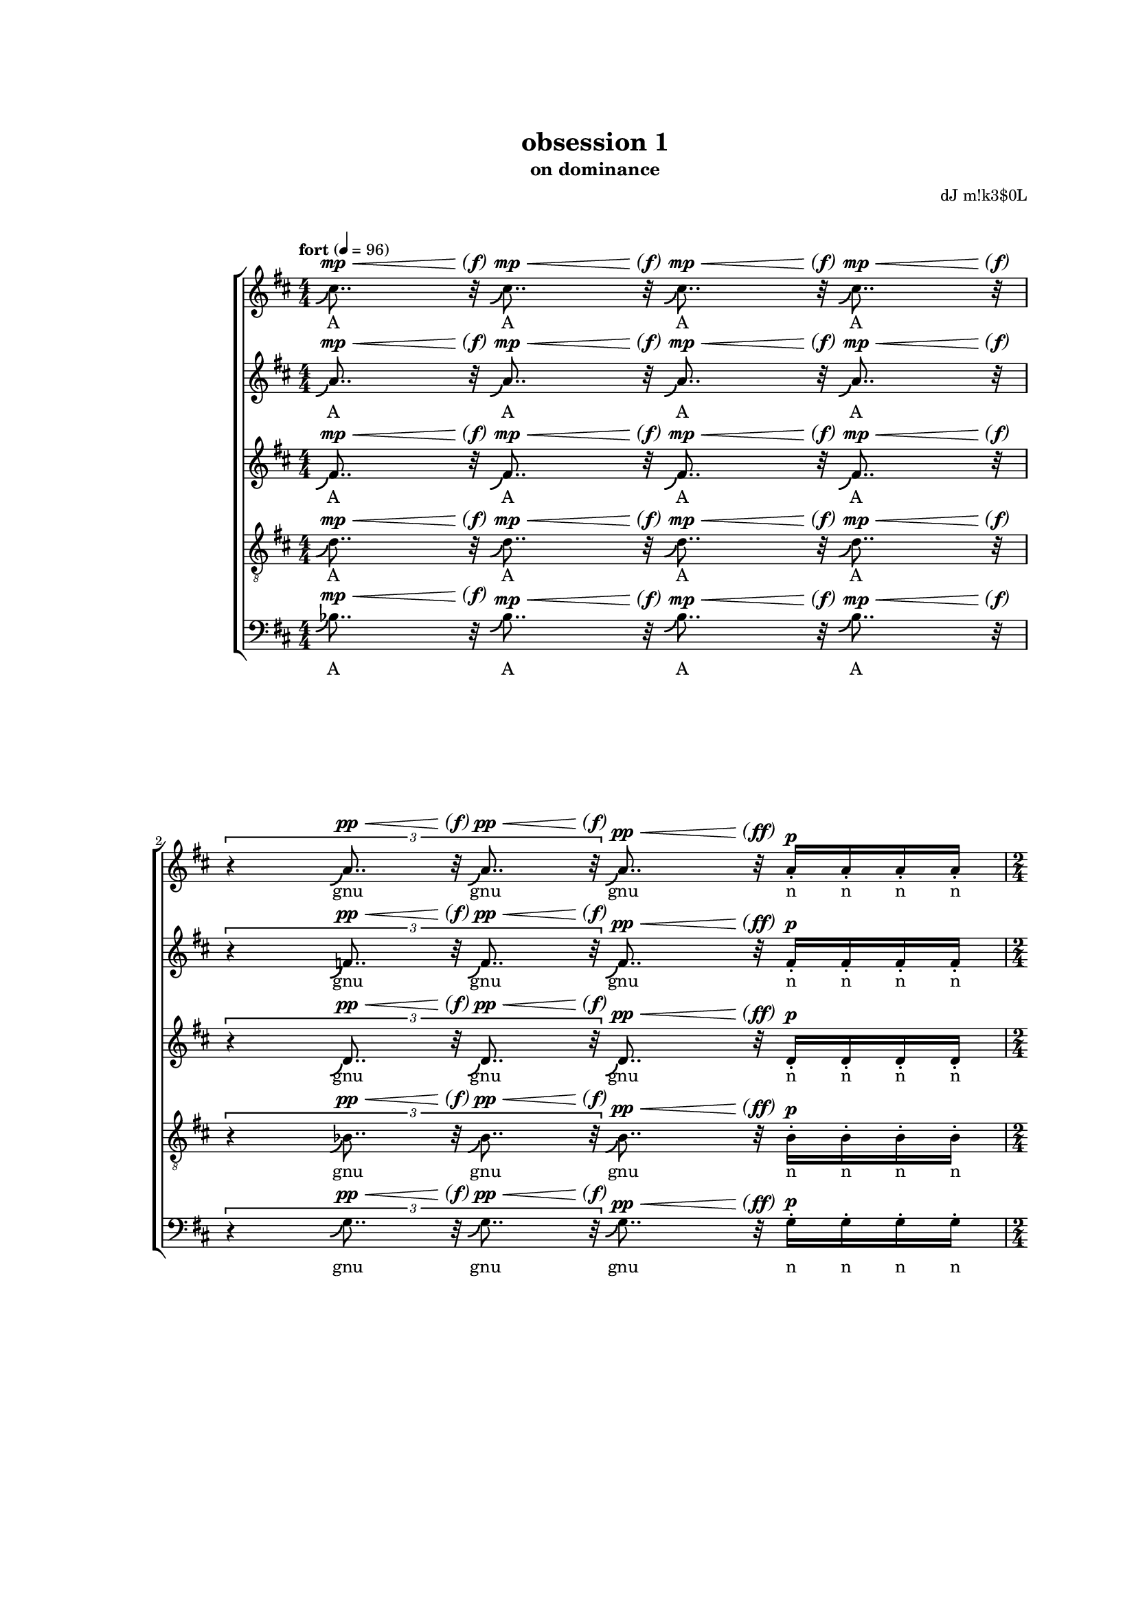\version "2.18"
#(set-global-staff-size 15.15)
#(define (scoop-stencil grob)
  (ly:stencil-add
    (ly:note-head::print grob)
    (grob-interpret-markup grob
      (markup #:with-dimensions '(0 . 0) '(0 . 0)
              #:translate '(-0.2 . -0.5)
              #:path 0.25 '((moveto 0 0)
                            (curveto 0 -1 -1 -1.5 -1.5 -1.5))))))
scoop = \once \override NoteHead #'stencil = #scoop-stencil
\header {
  title = "obsession 1"
  subtitle = "on dominance"
  composer = "dJ m!k3$0L"
}
subP = \markup { \center-align
\normal-text { \italic { \italic sub } }
\dynamic p }

subPd = #(make-dynamic-script subP)
hairtip = \once \override Hairpin.circled-tip = ##t

subPP = \markup { \center-align
\normal-text { \italic { \italic sub } }
\dynamic pp }

subPPd = #(make-dynamic-script subPP)


parend =
#(define-event-function (parser location dyn) (ly:event?)
   (make-dynamic-script
    #{ \markup \concat {
         \normal-text \italic \fontsize #2 (
	 \pad-x #0.2 #(ly:music-property dyn 'text)
	 \normal-text \italic \fontsize #2 )
       }
    #}))

voiceOne = {
  \key d \major
  \repeat unfold 4 { \scoop cis''8.. r32  } |
  \times 2/3 { r4 \repeat unfold 2 { \scoop a'8.. r32 } } \scoop a'8.. r32 \repeat unfold 4 { a'16-. } |
  \repeat unfold 2 { \scoop cis''8.. r32  } |
  \times 2/3 { \repeat unfold 4 { \scoop a'8.. r32  } } |
  \repeat unfold 2 { \scoop fis'8..-- r32  } \repeat unfold 2 { fis'8-_  } \repeat unfold 4 fis'16-.
  \times 2/3 { r4 \repeat unfold 2 { \scoop fis'8.. r32 } } \times 2/3 { fis'4-_ fis'-_ fis'-_ }
  \repeat unfold 2 { \scoop fis'8..-- r32  } \repeat unfold 2 { fis'8-_  }
  \times 8/12 { \repeat unfold 6 { b'8-. [b'-.] }}
  \repeat unfold 2 { fis''8..-- r32  } \repeat unfold 2 { fis''8-_  } \repeat unfold 4 fis''16-. |
  \times 2/3 { r4 \repeat unfold 2 { \scoop e''8.. r32 } } \times 2/3 { \repeat unfold 3 e''4-_ } |
  \repeat unfold 2 { d''8..--^\espressivo r32  } \times 4/5 { fis'8-_ [ fis'-_ fis'-_ fis'-! ] }
  \times 2/3 { \repeat unfold 2 { cis''8. r16  } \repeat unfold 2 { c''8. r16  } r4 } |
  \repeat unfold 2 { d''4-_  } fis'8 fis' \times 2/3 { fis'-. fis'-. fis'-. } |
  cis''8.-_ cis''-. c''-_ c''-! |
  b'4 \scoop b'8.. r32 \times 2/3 { fis'4-. fis' fis'-. } |
  r8 bes'-. bes'-. bes' bes'-. r |
  \repeat unfold 12 { b'16-! } \repeat unfold 4 { b'16-. } |
  \repeat unfold 8 { b'16-. } \repeat unfold 4 { b'16 }  |
  \repeat unfold 4 { b'16 [ b'16 b'16 ] } |
  \repeat unfold 3 { b'16 [ b'16 b'16 ] } b'16 [ b'16 b'16 b'16 ] |
  fis'4-_ fis'-_ fis'8-. fis'-. \times 4/5 { \repeat unfold 5 { fis'-. } } |
  fis'8-. fis'-. \times 2/3 { fis'4-! fis'-! fis'-! } r |
  a'4 ~ a'16.. r64 a'8 \footnote "" #'(0 . 0) "* Le \"r\" de \"re\" devrait disparaître progressivement."
      gis'2 |
  \repeat unfold 4 { gis'16 } \times 4/5 { \repeat unfold 5 { gis'16 } } \times 4/6 { \repeat unfold 6 { gis'16 } } \times 4/7 { \repeat unfold 7 { gis'16 } } |
  \repeat unfold 8 { gis'32 } \times 4/7 { \repeat unfold 7 { gis'16 } } \times 4/6 { \repeat unfold 6 { gis'16 } } \times 4/5 { \repeat unfold 5 { gis'16 } }
  \repeat unfold 3 { gis'16 } r16 r4 |
  a'2 gis'4... r32 |
  \times 2/3 { \repeat unfold 3 { \scoop ais'8.. r32 } } \repeat unfold 4 { \scoop ais'32. r64 } r4 |
  b'4-_ b'4-_ b'32 r16. b'8 b'16-. b'16-. b'16-. b'16-. |
  \times 2/3 { b'4-! \scoop b'8.. r32 \scoop b'8.. r32 } \times 2/3 { b'4-_ bes'4 ( a'4 ) } |
  b'4 b'8 |
  \times 2/3 { dis''4-_ dis''4-_ dis''4-_ } \times 2/3 { dis''4-_ dis''4-_ } |
  \times 8/9 { \repeat unfold 8 cisis''8-_ } |
  R2 |
  \times 4/6 { \repeat unfold 3 { \scoop fis''8.. r32 } \repeat unfold 3 { \scoop fis''8.. r32 }} |
  \scoop fis''16.. r64 fis''8-_ \repeat unfold 5 fis''8-_ fisis''8-_ |
  fisis''8-_ fisis''8-_ fisis''8-_ fisis''8-_ fisis''2^\mordent |
  r8 ais''4. ais''4.. r16 |
  a'1 |
  gis' |
  \repeat unfold 4 R1*5/8 |
  R2.*3 |
  r8. gis' ~ gis'4. ~ gis' ~ |
  gis'8 cis''2 ais'8 ~ |
  ais'2 ~ ais'8 e''8 ~ |
  e''2 ~ |
  e''4. dis''4. gis'8. |
  b'2 ~ b'8 ~ |
  b' fis''8 ~ fis''4 ~ fis''2 ~ |
  fis''4 gis''4 ~ gis''2 ~ |
  \times 2/3 { gis''2 cis'' cis'' } |
}
voiceTwo = {
  %\clef soprano
  \key d \major
  \repeat unfold 4 { \scoop a'8.. r32  } |
  \times 2/3 { r4 \repeat unfold 2 { \scoop f'8.. r32 } } \scoop f'8.. r32 \repeat unfold 4 { f'16-. } |
  \repeat unfold 2 { \scoop a'8.. r32  } |
  \times 2/3 { \repeat unfold 4 { \scoop f'8.. r32  } } |
  \repeat unfold 2 { \scoop d'8..-- r32  } \repeat unfold 2 { d'8-_  } \repeat unfold 4 d'16-. |
  \times 2/3 { r4 \repeat unfold 2 { \scoop d'8.. r32 } } \times 2/3 { d'4-_ d'-_ d'-_ }
  \repeat unfold 2 { \scoop d'8..-- r32  } \repeat unfold 2 { d'8-_  }
  \times 8/12 { \repeat unfold 6 { fis'8-. [fis'-.] }}
  \repeat unfold 2 { d''8..-- r32  } \repeat unfold 2 { d''8-_  } \repeat unfold 4 d''16-. |
  \times 2/3 { r4 \repeat unfold 2 { \scoop cis''8.. r32 } } \times 2/3 { \repeat unfold 3 c''4-_ } |
  \repeat unfold 2 { bes'8..--^\espressivo r32  } \times 4/5 { d'8-_ [ d'-_ d'-_ d'-! ] }
  \times 2/3 { \repeat unfold 2 { a'8. r16  } \repeat unfold 2 { a'8. r16  } r4 } |
  \repeat unfold 2 { b'4-_  } d'8 d' \times 2/3 { d'-. d'-. d'-. } |
  ais'8.-_ ais'-. a'-_ a'-! |
  gis'4 \scoop gis'8.. r32 \times 2/3 { d'4-. d' d'-. } |
  r8 g'-. g'-. fis' fis'-. r |
  \repeat unfold 12 { fis'16-! } \repeat unfold 4 { fis'16-. } |
  \repeat unfold 8 { fis'16-. } \repeat unfold 4 { fis'16 }  |
  \repeat unfold 4 { fis'16 [ fis'16 fis'16 ] } |
  \repeat unfold 3 { fis'16 [ fis'16 fis'16 ] } fis'16 [ fis'16 fis'16 fis'16 ] |
  d'4-_ d'-_ d'8-. d'-. \times 4/5 { \repeat unfold 5 { d'-. } } |
  d'8-. d'-. \times 2/3 { d'4-! d'-! d'-! } r |
  fis'4 ~ fis'16.. r64 fis'8 eis'2 |
  \repeat unfold 4 { eis'16 } \repeat unfold 4 { eis'16 } \times 4/5 { \repeat unfold 5 { eis'16 } } \times 4/6 { \repeat unfold 6 { eis'16 } } |
  \times 4/7 { \repeat unfold 7 { eis'16 } } \repeat unfold 8 { eis'32 } \times 4/7 { \repeat unfold 7 { eis'16 } } \times 4/6 { \repeat unfold 6 { eis'16 } } |
  \times 4/5 { \repeat unfold 4 { eis'16 } r } r4 |
  fis'2 eis'4... r32 |
  \times 2/3 { \repeat unfold 3 { \scoop gis'8.. r32 } } \repeat unfold 4 { \scoop fisis'32. r64 } r4 |
  ais'4-_ ais'4-_ ais'32 r16. ais'8 ais'16-. ais'16-. ais'16-. ais'16-. |
  \times 2/3 { ais'4-! \scoop ais'8.. r32 \scoop ais'8.. r32 } \times 2/3 { ais'4-_ a'4 ( gis'4 ) } |
  ais'4 ais'8
  \times 2/3 { b'4-_ b'-_ b'-_ } \times 2/3 { b'4-_ b'-_ }
  \times 8/9 { \repeat unfold 8 ais'8-_ } |
  b'4^\mordent \scoop b'16.. r64 \scoop b'16.. r64 |
  \times 4/7 { \repeat unfold 7 { \scoop b'8.. r32 } } |
  \times 8/10 { \repeat unfold 10 b'8-. } |
  \times 4/5 { ais'4-_ ais'-_ ais'-_ ais'-_ ais'-_ } |
  d''2^\mordent \times 2/3 { \repeat unfold 3 { \scoop d''8.. r32 }} |
  \repeat unfold 4 { \scoop fis'8.. r32 } |
  \times 4/6 { \repeat unfold 6 eis'4-_ } |
  fis'8 [ fis'16 fis' ] fis' [ fis' ] fis' [ fis' ] r8 |
  fis'8 [ fis'16 ] fis' [ fis' fis' fis' fis' ] r8 |
  fis'8 [ fis'16 fis' ] fis' [ fis' ] fis' [ fis' ] r8 |
  fis'8 [ fis'16 ] fis' [ fis' fis' fis' fis' ] r8 |
  fis'8 [ fis'16 fis' ] fis' [ fis' ] fis' [ fis' ] fis' [ fis' ] r8 |
  fis'8 [ fis'16 ] fis' [ fis'8 fis' fis' fis' ] |
  fis'8 [ fis'16 fis' ] fis' [ fis' ] fis'8. fis'8. |
  fis'8. fis'8. fis'8. fis'8. fis'8 fis' fis' |
  fis'4 fis' fis' |
  fis'8. fis' fis' fis' |
  fis'4 fis' |
  fis'8. fis' fis' fis' fis' |
  fis'4 fis' fis'8 |
  \repeat unfold 4 { \scoop a'8.. r32  } |
  \repeat unfold 4 { \scoop a'8.. r32  } |
  \repeat unfold 4 { \scoop a'8.. r32  } |
}

voiceThree = {
  %\clef alto
  \key d \major
  \scoop fis'8.. r32  \scoop fis'8.. r32  \scoop fis'8.. r32  \scoop fis'8.. r32 |
  \times 2/3 { r4 \repeat unfold 2 { \scoop d'8.. r32 } } \scoop d'8.. r32 d'16-. d'16-. d'16-. d'16-. |
  \repeat unfold 2 { \scoop fis'8.. r32  } |
  \times 2/3 { \repeat unfold 4 { \scoop d'8.. r32  } } |
  \repeat unfold 2 { \scoop bes8..-- r32  } \repeat unfold 2 { b8-_  } \repeat unfold 4 b16-. |
  \times 2/3 { r4 \repeat unfold 2 { \scoop cis'8.. r32 } } \times 2/3 { c'4-_ c'-_ c'-_ }
  \repeat unfold 2 { \scoop bes8..-- r32  } \repeat unfold 2 { b8-_  }
  \times 8/12 { \repeat unfold 6 { e'8-. [e'-.] }}
  \repeat unfold 2 { b'8..-- r32  } \repeat unfold 2 { bes'8-_  } \repeat unfold 4 bes'16-. |
  \times 2/3 { r4 \repeat unfold 2 { \scoop a'8.. r32 } } \times 2/3 { \repeat unfold 3 a'4-_ } |
  \repeat unfold 2 { g'8..--^\espressivo r32  } \times 4/5 { bes8-_ [ bes-_ bes-_ bes-! ] }
  \times 2/3 { \repeat unfold 2 { fis'8. r16  } \repeat unfold 2 { fis'8. r16  } r4 } |
  \repeat unfold 2 { fis'4-_  } bes8 bes \times 2/3 { bes-. bes-. bes-. } |
  gis'8.-_ gis'-. g'-_ g'-! |
  d'4 d'8.. r32 \times 2/3 { bes'4-. bes' bes'-. } |
  r8 e'-. e'-. ees' ees'-. r |
  \repeat unfold 12 { e'16-! } \repeat unfold 4 { e'16-. } |
  \repeat unfold 8 { e'16-. } \repeat unfold 4 { e'16 }  |
  \repeat unfold 4 { e'16 [ e'16 e'16 ] } |
  \repeat unfold 3 { e'16 [ e'16 e'16 ] } e'16 [ e'16 e'16 e'16 ] |
  bes4-_ bes-_ b8-. b-. \times 4/5 { \repeat unfold 5 { b-. } } |
  cis'8-. cis'-. \times 2/3 { c'4-! c'-! c'-! } r |
  d'4 ~ d'16.. r64 d'8 d'2 |
  \repeat unfold 4 { d'16 } \repeat unfold 4 { d'16 } \repeat unfold 4 { d'16 } \times 4/5 { \repeat unfold 5 { d'16 } } |
  \times 4/6 { \repeat unfold 6 { d'16 } } \times 4/5 { \repeat unfold 5 { d'16 } } \repeat unfold 4 { d'16 } \times 2/3 { \repeat unfold 3 { d'8 } } |
  \times 2/3 { \repeat unfold 2 { d'8 } r } r4 |
  d'2 d'4... r32 |
  \times 2/3 { \repeat unfold 3 { \scoop dis'8.. r32 } } \repeat unfold 4 { \scoop disis'32. r64 } r4 |
  gis'4-_ gis'4-_ gis'32 r16. gis'8 gis'16-. gis'16-. gis'16-. gis'16-. |
  \times 2/3 { gis'4-! \scoop gis'8.. r32 \scoop gis'8.. r32 } \times 2/3 { gis'4-_ g'4 ( fis'4 ) } |
  fis'4 fis'8 |
  \times 2/3 { \repeat unfold 3 gis'4-_ } \times 2/3 { gis'4-_ gis'-_ } |
  \times 8/9 { \repeat unfold 8 gisis'8-_ }
  R2 |
  dis'2^\mordent \repeat unfold 3 dis'8-_ e'8-_ |
  \times 4/7 { \repeat unfold 7 e'4-_ } |
  \times 4/7 { \repeat unfold 7 e'4-_ } |
  \times 4/5 { e'4-_ \repeat unfold 4 { \scoop b'8.. r32 } } |
  \times 4/7 { \repeat unfold 7 { \scoop d'8..-_ r32 }} |
  \times 4/7 { \repeat unfold 7 { \scoop d'8..-_ r32 }} |
  dis'8 [ dis'16 dis' ] dis' [ dis' ] d' [ d' ] r8 |
  cis'8 [ cis'16 ] e' [ e' e' e' e' ] r8 |
  dis'8 [ dis'16 dis' ] dis' [ dis' ] b [ b ] r8 |
  e'8 [ e'16 ] e' [ e' e' e' e' ] r8 |
  dis'8 [ dis'16 dis' ] dis' [ dis' ] d' [ d' ] d' [ d' ] r8 |
  cis'8 [ cis'16 ] e' [ e'8 e' e' e' ] |
  dis'8. dis' dis' d' |
  d'8 d' d' cis'4 cis' e' |
  e'8. e' e' e' |
  dis'4 dis' dis' |
  d'8 d' d' d' |
  cis'4 cis' e' e'8. |
  e'8. e'8. e'4 |
  \times 2/3 { \repeat unfold 3 { \scoop dis'4.. r16 } } |
  \repeat unfold 2 { \scoop d'8.. r32 } \repeat unfold 2 { \scoop fis'8.. r32 } |
  \repeat unfold 4 { \scoop fis'8.. r32 } |
}
voiceFour = {
  %\clef tenor
  \clef "treble_8"
  \key d \major
  \scoop d'8.. r32 \scoop d'8.. r32  \scoop d'8.. r32  \scoop d'8.. r32 |
  \times 2/3 { r4 \repeat unfold 2 { \scoop bes8.. r32 }  } \scoop bes8.. r32 bes16-. bes16-. bes16-. bes16-. |
  \repeat unfold 2 { \scoop d'8.. r32  } |
  \times 2/3 { \repeat unfold 4 { \scoop bes8.. r32  } } |
  \repeat unfold 2 { \scoop g8..-- r32  } \repeat unfold 2 { g8-_  } \repeat unfold 4 g16-. |
  \times 2/3 { r4 \repeat unfold 2 { \scoop g8.. r32 } } \times 2/3 { g4-_ g-_ g-_ }
  \repeat unfold 2 { \scoop g8..-- r32  } \repeat unfold 2 { g8-_  }
  \times 8/12 { \repeat unfold 6 { c'8-. [c'-.] }}
  \repeat unfold 2 { g'8..-- r32  } \repeat unfold 2 { g'8-_  } \repeat unfold 4 g'16-. |
  \times 2/3 { r4 \repeat unfold 2 { \scoop fis'8.. r32 } } \times 2/3 { \repeat unfold 3 fis'4-_ } |
  \repeat unfold 2 { e'8..--^\espressivo r32  } \times 4/5 { g8-_ [ g-_ g-_ g-! ] }
  \times 2/3 { \repeat unfold 2 { e'8. r16  } \repeat unfold 2 { ees'8. r16  } r4 } |
  \repeat unfold 2 { e'4-_  } a8 a \times 2/3 { a-. a-. a-. } |
  e'8.-_ e'-. ees'-_ ees'-! |
  cis'4 \scoop cis'8.. r32 \times 2/3 { g4-. g g-. } |
  r8 cis'-. cis'-. c'-. c'-. r |
  \repeat unfold 12 { d'16-! } \repeat unfold 4 { d'16-. } |
  \repeat unfold 8 { d'16-. } \repeat unfold 4 { d'16 }  |
  \repeat unfold 4 { cis'16 [ cis'16 cis'16 ] } |
  \repeat unfold 3 { cis'16 [ cis'16 cis'16 ] } cis'16 [ cis'16 cis'16 cis'16 ] |
  g4-_ g-_ g8-. g-. \times 4/5 { \repeat unfold 5 { g-. } } |
  g8-. g-. \times 2/3 { g4-! g-! g-! } r |
  b4 ~ b16.. r64 b8 b2 |
  \repeat unfold 8 { b16-- \repeat unfold 3 { b16 } }
  b16-- \repeat unfold 2 { b16 } r16 r4 |
  b2 b4... r32 |
  \times 2/3 { \repeat unfold 3 { \scoop cis'8.. r32 } } \repeat unfold 4 { \scoop cisis'32. r64 } r4 |
  fis'4-_ fis'4-_ fis'32 r16. fis'8 fis'16-. fis'16-. fis'16-. fis'16-. |
  \times 2/3 { fis'4-! \scoop fis'8.. r32 \scoop fis'8.. r32 } \times 2/3 { fis'4-_ f'4 ( e'4 ) } |
  dis'4 dis'8 |
  \times 2/3 { ais4-_ ais-_ ais-_ } \times 2/3 { ais-_ ais-_ } |
  \times 8/9 { \repeat unfold 8 eisis'8-_ } |
  R2 |
  \times 2/3 { r1 \scoop ais4.. r16 } |
  \repeat unfold 2 { \scoop ais4.. r16 } |
  \times 8/9 { r8 \repeat unfold 6 b-_  dis'-_ dis'-_ } |
  \repeat unfold 4 { dis'8.. r32 } |
  \times 2/3 { \repeat unfold 3 { \scoop b4.. r16 } } |
  \repeat unfold 4 { \scoop b8.. r32 } |
  \repeat unfold 4 R1*5/8  |
  R2. |
  R2. |
  r4. b4 b8 ~ |
  b8 a4. a4. a4 |
  b8 b b b b b |
  b b b b gis gis |
  gis8. gis8. gis8 ~ |
  gis16 gis8 gis gis gis gis cis' cis' |
  cis' cis' cis' cis' fis |
  fis b b b b b b b |
  \times 2/3 { b4 b b } \times 2/3 { d' d' d' } |
  d'4 d' d' d' |
}

voiceFive = {
  \clef bass
  \key d \major
  \scoop bes8.. r32  \scoop bes8.. r32  \scoop bes8.. r32  \scoop bes8.. r32  |
  \times 2/3 { r4 \repeat unfold 2 { \scoop g8.. r32 }  } \scoop g8.. r32 g16-. g16-. g16-. g16-. |
  \repeat unfold 2 { \scoop bes8.. r32  } |
  \times 2/3 { \repeat unfold 4 { \scoop g8.. r32  } } |
  \repeat unfold 2 { \scoop a,8..-- r32  } \repeat unfold 2 { a,8-_  } \repeat unfold 4 a,16-. |
  \times 2/3 { r4 \repeat unfold 2 { \scoop a,8.. r32 } } \times 2/3 { a,4-_ a,-_ a,-_ }
  \repeat unfold 2 { \scoop a,8..-- r32  } \repeat unfold 2 { a,8-_  } |
  \times 8/12 { \repeat unfold 6 { d8-. [d-.] }} |
  R1 |
  R1 |
  \repeat unfold 2 { a,8..--^\espressivo r32  } \times 4/5 { a,8-_ [ a,-_ a,-_ a,-! ] } |
  \times 2/3 { \repeat unfold 2 { d8. r16  } \repeat unfold 2 { d8. r16  } r4 } |
  \repeat unfold 2 { g,4-_  } g,8 g, \times 2/3 { g,-. g,-. g,-. } |
  fis,8.-_ fis,-. f,-_ f,-! |
  e,4 \scoop e,8.. r32 \times 2/3 { a,4-. a, a,-. } |
  r8 d-. d-. d-. d-. r |
  \repeat unfold 12 { g,16-! } \repeat unfold 4 { g,16-. } |
  \repeat unfold 8 { g,16-. } \repeat unfold 4 { g,16 }  |
  \repeat unfold 4 { g,16 [ g,16 g,16 ] } |
  \repeat unfold 3 { g,16 [ g,16 g,16 ] } g,16 [ g,16 g,16 g,16 ] |
  a,4-_ a,-_ a,8-. a,-. \times 4/5 { \repeat unfold 5 { a,-. } } |
  a,8-. a,-. \times 2/3 { a,4-! a,-! a,-! } r |
  cis4 ~ cis16.. r64 cis8 cis2 |
  fis4 ~ \times 2/3 { fis8-_ fis-_ fis-_ } \times 2/3 { fis-_ fis-_ fis-_ } \times 2/3 { fis-_ fis-_ fis-_ } |
  fis8-_ fis-_ fis-_ fis-_ \times 2/3 { fis4-_ fis-_ fis-_ } |
  fis-_ r |
  cis2 cis4... r32 |
  R1 |
  dis'4-_ dis'4-_ dis'32 r16. dis'8 dis'16-. dis'16-. dis'16-. dis'16-. |
  \times 2/3 { dis'4-! \scoop dis'8.. r32 \scoop dis'8.. r32 } \times 2/3 { dis'4-_ d'4 ( cis'4 ) } |
  gis4 gis8 |
  \times 2/3 { fisis4-_ fisis-_ fisis-_ } \times 2/3 { fisis-_ fisis-_ } |
  \times 8/9 { \repeat unfold 8 { fisis8-_ } } |
  R2 |
  \repeat unfold 4 { \scoop gis,8.. r32 } |
  \times 4/5 { \repeat unfold 5 { \scoop gis,8.. r32 } } |
  gis,2^\mordent \times 2/3 { \repeat unfold 3 { gis,8.. r32 }} |
  \times 8/9 { \repeat unfold 9 gis,8-. } |
  \times 8/9 { gis,8-. \repeat unfold 8 cis8-. } |
  \times 8/9 { \repeat unfold 9 cis8-. } |
  R1*5/8 |
  R1*5/8 |
  b,8 b,16 [ b, ] b, [ b, ] d [ d ] r8 |
  cis8 [ cis16  ] ais, [ ais, ais, ais, ais, ] r8 |
  b,8. b, b, gis,16. gis, |
  gis,8 gis, cis8 cis8. cis |
  cis8 cis fis,4 fis, |
  b,4. b, b, |
  d4. d |
  cis cis |
  \times 2/3 { ais,4 ais, ais, } |
  b,4. b, b,8. ~ |
  b,8. gis, gis, gis,16 ~ |
  gis,8 cis4 cis cis cis8 ~ |
  cis cis4 cis ais, ais,8 ~ |
  \times 2/3 { ais,4 \scoop bes8.. r32  \scoop bes8.. r32  } \scoop bes8.. r32  \scoop bes8.. r32  |
}
qcr =
#(define-music-function
     (parser location arg1)
     (number?)
   #{
\repeat unfold $arg1 { s8..^\p^\< s32\parend^\f }
#})
qcrmf =
#(define-music-function
     (parser location arg1)
     (number?)
   #{
\repeat unfold $arg1 { s8..^\p^\< s32\parend^\mf }
#})
qcrff =
#(define-music-function
     (parser location arg1)
     (number?)
   #{
\repeat unfold $arg1 { s8..^\p^\< s32\parend^\ff }
#})
qcrppff =
#(define-music-function
     (parser location arg1)
     (number?)
   #{
\repeat unfold $arg1 { s8..^\pp^\< s32\parend^\ff }
#})
qcrppf =
#(define-music-function
     (parser location arg1)
     (number?)
   #{
\repeat unfold $arg1 { s8..^\pp^\< s32\parend^\f }
#})
qcrpp =
#(define-music-function
     (parser location arg1)
     (number?)
   #{
\repeat unfold $arg1 { s8..^\pp^\< s32\parend^\f }
#})
qcrmp =
#(define-music-function
     (parser location arg1)
     (number?)
   #{
\repeat unfold $arg1 { s8..^\mp^\< s32\parend^\f }
#})
hcrfp =
#(define-music-function
     (parser location arg1)
     (number?)
   #{
\repeat unfold $arg1 { s4...^\fp^\< s32\parend^\f }
#})
semicr =
#(define-music-function
     (parser location arg1)
     (number?)
   #{
\repeat unfold $arg1 { s32.^\p^\< s64\parend^\f }
#})
halfcr =
#(define-music-function
     (parser location arg1)
     (number?)
   #{
\repeat unfold $arg1 { s16..^\p^\< s64\parend^\f }
#})
semimfcr =
#(define-music-function
     (parser location arg1)
     (number?)
   #{
\repeat unfold $arg1 { s32.^\mf^\< s64\parend^\f }
#})

qquincr =
#(define-music-function
     (parser location arg1)
     (number?)
   #{
\repeat unfold $arg1 { s8..*4/5^\p^\< s32*4/5\parend^\f }
#})

qquincrff =
#(define-music-function
     (parser location arg1)
     (number?)
   #{
\repeat unfold $arg1 { s8..*4/5^\mf^\< s32*4/5\parend^\ff }
#})

qtripcr =
#(define-music-function
     (parser location arg1)
     (number?)
   #{
\repeat unfold $arg1 { s8..*2/3^\p^\< s32*2/3\parend^\f }
#})
qseptcr =
#(define-music-function
     (parser location arg1)
     (number?)
   #{
\repeat unfold $arg1 { s8..*4/7^\p^\< s32*4/7\parend^\f }
#})
qtripcrpp =
#(define-music-function
     (parser location arg1)
     (number?)
   #{
\repeat unfold $arg1 { s8..*2/3^\pp^\< s32*2/3\parend^\f }
#})
qtripcrppmp =
#(define-music-function
     (parser location arg1)
     (number?)
   #{
\repeat unfold $arg1 { s8..*2/3^\pp^\< s32*2/3\parend^\mp }
#})
qtripcrmf =
#(define-music-function
     (parser location arg1)
     (number?)
   #{
\repeat unfold $arg1 { s8..*2/3^\p^\< s32*2/3\parend^\mf }
#})

dynOne = {
  \qcrmp 4
  s4*2/3 \qtripcrpp 2 \qcrppff 1 s4^\p
  \qcrppf 2
  \qtripcrppmp 4
  \qcrmf 2 s4^\mp s4^\< |
  s4*2/3\parend^\f \qtripcrppmp 2 s2^\mp |
  \qcrmf 1 \qcr 1 s4^\mf |
  s2^\mp s4*2/3 s2*2/3^\mf |
}

dynTwo = {
  \qcrmf 2 s4^\p s4^\mp |
  s4*2/3 \qtripcrppmp 1 \qtripcrmf 1 s4*2/3^\p s4*2/3^\mp s4*2/3^\p |
}

dynThree = {
  s2^\mp s2*4/5^\p |
  s2*2/3^\mp s4*2/3 s2*2/3^\p |
  s2^\mp s2^\p |
  s4.^\mf s4.^\mp
  s4^\mp \qcr 1 s2^\mp |
  s8 s4^\mf s4^\p s8 |
  s1^\pp^\< |
  s2.^\mf
  s2.^\< |
  s8.*3 s4^\f  |
  s1*5/4^\p^\< |
  s2.^\!^\> s4\parend^\p |
}

dynMOne = {
  s1^\pp
  s4 s2.^\< |
  s1^\f^\>
  s2^\pp |
  s2^\p^\< \hcrfp 1
  \qtripcrppmp 3 \semimfcr 4
}

dynMTwo = {
  s1^\pp
  s2 s2^\< |
  s4 s2.^\f^\>
  s2^\p |
  s2^\p^\< \hcrfp 1
  \qtripcrppmp 3 \semimfcr 4
}

dynMThree = {
  s1^\pp
  s2^\< s2^\f^\>|
  s1
  s2^\pp |
  s2^\p^\< \hcrfp 1
  \qtripcrppmp 3 \semimfcr 4
}

dynMFour = {
  s1^\pp
  s1^\<
  s1^\mp^\>
  s2^\pp |
  s2^\p^\< \hcrfp 1
  \qtripcrppmp 3 \semimfcr 4
}

dynMFive = {
  s1^\pp
  s2. s4^\< |
  s2 s2^\mf^\>
  s2^\pp |
  s2^\p^\< \hcrfp 1
  s2.
}
dynMis = {
  s4 |
  s2^\mp s8 s4.^\< |
  s4*2/3^\f \qtripcr 2 s4*2/3^\f s4*2/3^\subPPd s4*2/3 |
  s4.^\mp |
  s1*5/6^\f |
  s1*8/9^\p |
}

dynMisEndA = {
  s2 |
  \qtripcr 6 |
  s16..^\p^\< s64\parend^\f s4.^\mf s4. s8^\f |
  s1 |
  s8 s4.^\p^\< s4.. s16\parend^\f
  s1^\> |
  s2 s4.. s16^\p |
}

dynMisEndB = {
  s4^\f \halfcr 2
  \repeat unfold 7 { s8..*4/7^\p^\< s32*4/7\parend^\f } |
  s1^\mp |
  s1^\mf |
  s2^\f \qtripcr 3 |
  \qcr 4 |
  s2^\> s4.. s16^\p |
}

dynMisEndC = {
  s2 |
  s2^\mf s2^\mp
  s1^\> |
  s1^\< |
  s4*4/5^\f \repeat unfold 4 { s8..*4/5^\p^\< s32*4/5\parend^\f } |
  \repeat unfold 7 { s8..*4/7^\p^\< s32*4/7\parend^\f } |
  \repeat unfold 4 { s8..*4/7^\p^\< s32*4/7\parend^\mp } \repeat unfold 3 { s8..*4/7^\pp^\< s32*4/7\parend^\p } |
}

dynMisEndD = {
  s2 |
  s1*2/3 s4..*2/3^\p^\< s16*2/3\parend^\f |
  \repeat unfold 2 { s4..^\p^\< s16\parend^\f } |
  s8*8/9 s8*8/9^\f^\> \repeat unfold 5 s8*8/9 s4*8/9^\p |
  \qcr 4 |
  \repeat unfold 3 { s4..*2/3^\p^\< s16*2/3\parend^\f } |
  \repeat unfold 2 { s8..^\p^\< s32\parend^\mp } \repeat unfold 2 { s8..^\pp^\< s32\parend^\p } |
}

dynMisEndE = {
  s2 |
  \qcr 2 \qcrmp 2 |
  \qquincrff 5 |
  s2^\f \qtripcr 3 |
  s1^\mf^\< |
  s1^\f^\> |
  s2 s4.. s16^\p |
}

agnusOne = \lyricmode {
  A A A A
  gnu gnu gnu n n n n
  A A
  gnu gnu gnu gnu
  Dei ei Dei ei Dei ei ei ei
  Dei ei Dei ei ei
  \repeat unfold 4 A
  \repeat unfold 12 De
}
agnusTwo = \lyricmode {
  A A gnu u   n n n n
  De e De e i
}

agnusThree = \lyricmode {
  A A gnu nu nu nu
  \repeat unfold 4 Dei
  A A gnu gnu u u us
  De e e e
  Qui i to o li
  s~Pe e ca a
  \repeat unfold 28 { ta }
  \repeat unfold 21 { ta } ca ta ta ta
  A A gnu nu u u u u u
  s~De e ei ei i
}

miserereOne = \lyricmode {
  Mi i -- se -- re
  \repeat unfold 3 { re } \repeat unfold 5 { e } \repeat unfold 6 { e } \repeat unfold 7 { e }
  \repeat unfold 8 { e } \repeat unfold 7 { e } \repeat unfold 6 { e } \repeat unfold 5 { e }
  \repeat unfold 3 { e }
  Mi -- se
  re e e no no no no
}

miserereTwo = \lyricmode {
  Mi i -- se -- re
  \repeat unfold 3 { re } \repeat unfold 4 { e } \repeat unfold 5 { e } \repeat unfold 6 { e }
  \repeat unfold 7 { e } \repeat unfold 8 { e } \repeat unfold 7 { e } \repeat unfold 6 { e }
  \repeat unfold 4 { e }
  Mi -- se
  re e e no no no no
}

miserereThree = \lyricmode {
  Mi i -- se -- re
  \repeat unfold 3 { re } \repeat unfold 4 { e } \repeat unfold 4 { e } \repeat unfold 5 { e }
  \repeat unfold 6 { e } \repeat unfold 5 { e } \repeat unfold 4 { e } \repeat unfold 3 { e }
  \repeat unfold 2 { e }
  Mi -- se
  re e e no no no no
}

miserereFour = \lyricmode {
  Mi i -- se -- re
  \repeat unfold 3 { re } \repeat unfold 7 { \repeat unfold 4 { e } }
  \repeat unfold 3 { e }
  Mi -- se
  re e e no no no no
}

miserereFive = \lyricmode {
  Mi i -- se -- re
  \repeat unfold 2 { e } \repeat unfold 2 { \repeat unfold 3 { e } }
  \repeat unfold 4 { e } \repeat unfold 3 { e }
  e
  Mi -- se
}

miseryAll = \lyricmode {
  mi se
  re se re n n n
  se re re
  no o
  Mi se re re re re re
  \repeat unfold 8 no
}

miseryEndA = \lyricmode {
  re re re re re re
  re no no no no no no no
  no no no no no mi se
  mi se
}

miseryEndB = \lyricmode {
  mi se se
  mi se re re re re re
  mi mi mi mi mi mi mi mi mi mi
  re re re re re
  no no no no
  mi mi mi mi
  se se se se se se
}

miseryEndC = \lyricmode {
  mi se se se se re re re re re re re
  no no no no no no no
  no no no no no
  \repeat unfold 7 mi |
  \repeat unfold 7 se |
}

miseryEndD = \lyricmode {
  qui qui qui
  to to to to to to no no
  no no no no
  mi mi mi
  se se se se
}

miseryEndE = \lyricmode {
  mi se re re
  no no no no no
  no no no no
  \repeat unfold 9 re
  re \repeat unfold 8 mi
  \repeat unfold 9 se
}

credoB = \lyricmode {
Cre -- do in u -- num De -- um,
Pat -- rem om -- ni -- po -- ten -- tem
Cre -- do in u -- num De -- um,
Pat -- rem om -- ni -- po -- ten -- tem
Cre -- do in u -- num De -- um, De -- um,
Pat -- rem om -- ni -- po -- ten -- tem
Cre -- do in u -- num De -- um,
Pat -- rem om -- ni -- po -- ten -- tem
Cre -- do in u -- num De -- um,
Pat -- rem om -- ni -- po -- ten -- tem
Cre -- do in u -- num De -- um,
u -- num De -- um,
}
credoC = \lyricmode {
Cre -- do in u -- num De -- um,
Pat -- rem om -- ni -- po -- ten -- tem
Cre -- do in u -- num De -- um,
Pat -- rem om -- ni -- po -- ten -- tem
Cre -- do in u -- num De -- um, De -- um,
Pat -- rem om -- ni -- po -- ten -- tem
Cre -- do in u -- num De -- um,
Pat -- rem om -- ni -- po -- ten -- tem
Cre -- do in u -- num De -- um,
Pat -- rem om -- ni -- po -- ten -- tem
Cre -- do in u -- num De -- um,
}
credoE = \lyricmode {
Cre -- do in u -- num De -- um,
Pat -- rem om -- ni -- po -- ten -- tem
Cre -- do in u -- num De -- um,
Pat -- rem om -- ni -- po -- ten -- tem
Cre -- do in u -- num De -- um,
Pa pa pa
Cre -- do in u -- num De -- um,
}

agnusLastB = \lyricmode {
  \repeat unfold 8 A
  \repeat unfold 12 gnu
  \repeat unfold 4 A
  \repeat unfold 4 gnu
  Dei ei Dei ei Dei ei ei ei
  Dei ei ei ei
  A A gnu gnu gnu
  gnu gnu gnu s~De De De De
  A A gnu gnu n n n n
  De De De De i
  An
}

piecemarks = {
  \tempo "fort" 4=96
  \time 4/4
  s1*2 |
  \time 2/4
  s2
  \time 2/3
  s1*2/3
  \tempo "doux"
  \time 4/4
  s1*2 |
  \time 3/4
  s2. |
  \tempo "plat"
  \time 4/4
  s1 |
  \tempo "céleste"
  s1*2 |
  \tempo "chalereux"
  \time 9/10
  s1*9/10 |
  \time 5/6
  s1*5/6 |
  \tempo "intime, plus lent"
  \time 4/4
  s1 |
  \time 6/8
  s2. |
  \time 4/4
  s1 |
  \time 3/4
  s2. |
  \time 4/4
  \tempo "allant"
  s1 |
  \time 3/4
  s2. |
  \time 12/16
  s2. |
  \compoundMeter #'((9 4 16))
  s1*13/16 |
  \tempo "en ralentissant"
  \time 5/4
  s1*5/4 |
  \time 4/4
  s1 | \bar "||"
  \tempo "très lent" 4=38
  s1 |
  \once \override Score.RehearsalMark.self-alignment-X = #LEFT
  \mark \markup { "*" \italic "(rubato)" }
  s1*2 |
  \time 2/4
  s2 |
  \time 4/4
  s1*2 |
  \tempo "plus allant" 4=76
  s1*2 |
  \once \override Score.RehearsalMark.break-visibility = ##(#t #t #f)
  \mark \markup \fermata
  \time 3/8
  s4. |
  \time 5/6
  s1*5/6 |
  \time 8/9
  s1*8/9 |
  \time 2/4
  s2 |
  \time 4/4
  \once \override Score.RehearsalMark.self-alignment-X = #LEFT
  \mark \markup \italic "(rubato)"
  s1*4 |
  \tempo "plus lent"
  s1 |
  \once \override Score.RehearsalMark.self-alignment-X = #LEFT
  \mark \markup \italic "rall."
  s1 \bar "||" |
  \time 5/8
  \tempo "doux et léger" 16=324
  \repeat unfold 4 s1*5/8
  \time 6/8
  s2. |
  s2. |
  s2. |
  \time 9/8
  s1*9/8 |
  \time 3/4
  s2.*2 |
  \time 2/4
  s2 |
  \time 15/16
  s1*15/16
  \time 5/8
  s1*5/8
  \time 4/4
  \tempo "fort" 4=96
  s1
}
\paper {
  ragged-right = ##f
  two-sided = ##t
  inner-margin = 3\cm
  outer-margin = 2\cm
  bottom-margin = 1.5\cm
  top-margin = 2.3\cm
  min-systems-per-page = #2
  ragged-last-bottom = ##f
  footnote-separator-markup = \markup { \column { " "\override #`(span-factor . 1/5) { \draw-hline } }}
  footnote-padding = 5\mm
  score-markup-spacing = #'((basic-distance . 8) (minimum-distance . 5) (padding . 0.5) (stretchability . 60))
  system-system-spacing = #'((basic-distance . 12) (minimum-distance . 10) (padding . 8) (stretchability . 35))
  markup-system-spacing = #'((basic-distance . 5) (minimum-distance . 5) (padding . 2.5) (stretchability . 30))
  top-system-spacing = #'((basic-distance . 12) (minimum-distance . 10) (padding . 8) (stretchability . 60))
  last-bottom-spacing = #'((basic-distance . 6) (minimum-distance . 4) (padding . 2) (stretchability . 60))
}
\score {
\new ChoirStaff <<
  \new Staff \new Voice = "voiceOne" << \voiceOne { \dynOne \dynTwo \dynThree \dynMOne \dynMis \dynMisEndA } \piecemarks >>
  \new Lyrics \lyricsto "voiceOne" { \agnusOne \agnusTwo \agnusThree \miserereOne \miseryAll \miseryEndA }
  \new Staff \new Voice = "voiceTwo" << \voiceTwo { \dynOne \dynTwo \dynThree \dynMTwo \dynMis \dynMisEndB } \piecemarks >>
  \new Lyrics \lyricsto "voiceTwo" { \agnusOne \agnusTwo \agnusThree \miserereTwo \miseryAll \miseryEndB \credoB }
  \new Staff \new Voice = "voiceThree" << \voiceThree { \dynOne \dynTwo \dynThree \dynMThree \dynMis \dynMisEndC } \piecemarks >>
  \new Lyrics \lyricsto "voiceThree" { \agnusOne \agnusTwo \agnusThree \miserereThree \miseryAll \miseryEndC \credoC }
  \new Staff \new Voice = "voiceFour" << \voiceFour { \dynOne \dynTwo \dynThree \dynMFour \dynMis \dynMisEndD } \piecemarks >>
  \new Lyrics \lyricsto "voiceFour" { \agnusOne \agnusTwo \agnusThree \miserereFour \miseryAll \miseryEndD }
  \new Staff \new Voice = "voiceFive" << \voiceFive { \dynOne s\breve \dynThree \dynMFive \dynMis \dynMisEndE } \piecemarks >>
  \new Lyrics \lyricsto "voiceFive" { \agnusOne  \agnusThree \miserereFive \miseryAll \miseryEndE \credoE }
>>
\layout{
  \context {
    \Voice
    \override Hairpin.minimum-length = #10
    \override DynamicText.extra-spacing-width = #'(-0.3 . 0.3)
    \override TupletBracket.direction = #UP
  }
  \context {
    \Staff
    \numericTimeSignature
  }
}
}

